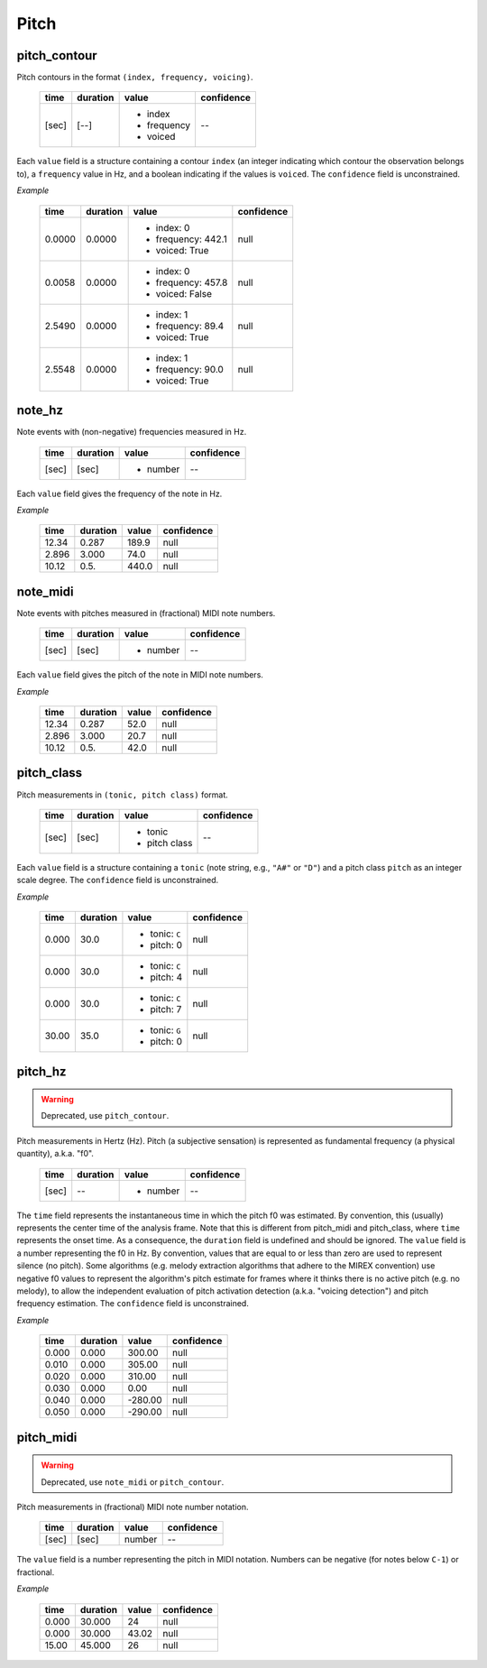 Pitch
-----

pitch_contour
~~~~~~~~~~~~~
Pitch contours in the format ``(index, frequency, voicing)``.

    +-------+----------+---------------+------------+
    | time  | duration | value         | confidence |
    +=======+==========+===============+============+
    | [sec] | [--]     | - index       | --         |
    |       |          | - frequency   |            |
    |       |          | - voiced      |            |
    +-------+----------+---------------+------------+

Each ``value`` field is a structure containing a contour ``index`` (an integer indicating which contour the observation belongs to), a ``frequency`` value in Hz, and a boolean indicating if the values is ``voiced``. The ``confidence`` field is unconstrained.


*Example*

    +--------+----------+--------------------+------------+
    | time   | duration | value              | confidence |
    +========+==========+====================+============+
    | 0.0000 | 0.0000   | - index: 0         | null       |
    |        |          | - frequency: 442.1 |            |
    |        |          | - voiced: True     |            |
    +--------+----------+--------------------+------------+
    | 0.0058 | 0.0000   | - index: 0         | null       |
    |        |          | - frequency: 457.8 |            |
    |        |          | - voiced: False    |            |
    +--------+----------+--------------------+------------+
    | 2.5490 | 0.0000   | - index: 1         | null       |
    |        |          | - frequency: 89.4  |            |
    |        |          | - voiced: True     |            |
    +--------+----------+--------------------+------------+
    | 2.5548 | 0.0000   | - index: 1         | null       |
    |        |          | - frequency: 90.0  |            |
    |        |          | - voiced: True     |            |
    +--------+----------+--------------------+------------+


note_hz
~~~~~~~
Note events with (non-negative) frequencies measured in Hz.

    +-------+----------+---------------+------------+
    | time  | duration | value         | confidence |
    +=======+==========+===============+============+
    | [sec] | [sec]    | - number      | --         |
    +-------+----------+---------------+------------+

Each ``value`` field gives the frequency of the note in Hz.

*Example*

    +-------+----------+---------------+------------+
    | time  | duration | value         | confidence |
    +=======+==========+===============+============+
    | 12.34 | 0.287    | 189.9         | null       |
    +-------+----------+---------------+------------+
    | 2.896 | 3.000    | 74.0          | null       |
    +-------+----------+---------------+------------+
    | 10.12 | 0.5.     | 440.0         | null       |
    +-------+----------+---------------+------------+


note_midi
~~~~~~~~~
Note events with pitches measured in (fractional) MIDI note numbers.

    +-------+----------+---------------+------------+
    | time  | duration | value         | confidence |
    +=======+==========+===============+============+
    | [sec] | [sec]    | - number      | --         |
    +-------+----------+---------------+------------+

Each ``value`` field gives the pitch of the note in MIDI note numbers.

*Example*

    +-------+----------+---------------+------------+
    | time  | duration | value         | confidence |
    +=======+==========+===============+============+
    | 12.34 | 0.287    | 52.0          | null       |
    +-------+----------+---------------+------------+
    | 2.896 | 3.000    | 20.7          | null       |
    +-------+----------+---------------+------------+
    | 10.12 | 0.5.     | 42.0          | null       |
    +-------+----------+---------------+------------+


pitch_class
~~~~~~~~~~~
Pitch measurements in ``(tonic, pitch class)`` format.

    +-------+----------+---------------+------------+
    | time  | duration | value         | confidence |
    +=======+==========+===============+============+
    | [sec] | [sec]    | - tonic       | --         |
    |       |          | - pitch class |            |
    +-------+----------+---------------+------------+

Each ``value`` field is a structure containing a ``tonic`` (note string, e.g., ``"A#"`` or
``"D"``)
and a pitch class ``pitch`` as an integer scale degree.  The ``confidence`` field is unconstrained.


*Example*

    +-------+----------+------------------+------------+
    | time  | duration | value            | confidence |
    +=======+==========+==================+============+
    | 0.000 | 30.0     | - tonic: ``C``   | null       |
    |       |          | - pitch: 0       |            |
    +-------+----------+------------------+------------+
    | 0.000 | 30.0     | - tonic: ``C``   | null       |
    |       |          | - pitch: 4       |            |
    +-------+----------+------------------+------------+
    | 0.000 | 30.0     | - tonic: ``C``   | null       |
    |       |          | - pitch: 7       |            |
    +-------+----------+------------------+------------+
    | 30.00 | 35.0     | - tonic: ``G``   | null       |
    |       |          | - pitch: 0       |            |
    +-------+----------+------------------+------------+


pitch_hz
~~~~~~~~
.. warning:: Deprecated, use ``pitch_contour``.

Pitch measurements in Hertz (Hz). Pitch (a subjective sensation) is represented
as fundamental frequency (a physical quantity), a.k.a. "f0".

    +-------+----------+---------------+------------+
    | time  | duration | value         | confidence |
    +=======+==========+===============+============+
    | [sec] | --       | - number      | --         |
    +-------+----------+---------------+------------+

The ``time`` field represents the instantaneous time in which the pitch f0 was
estimated. By convention, this (usually) represents the center time of the
analysis frame. Note that this is different from pitch_midi and pitch_class,
where ``time`` represents the onset time. As a consequence, the ``duration``
field is undefined and should be ignored. The ``value`` field is a number
representing the f0 in Hz. By convention, values that are equal to or less than
zero are used to represent silence (no pitch). Some algorithms (e.g. melody
extraction algorithms that adhere to the MIREX convention) use negative f0
values to represent the algorithm's pitch estimate for frames where it thinks
there is no active pitch (e.g. no melody), to allow the independent evaluation
of pitch activation detection (a.k.a. "voicing detection") and pitch frequency
estimation. The ``confidence`` field is unconstrained.

*Example*

    +-------+----------+---------------+------------+
    | time  | duration | value         | confidence |
    +=======+==========+===============+============+
    | 0.000 | 0.000    | 300.00        | null       |
    +-------+----------+---------------+------------+
    | 0.010 | 0.000    | 305.00        | null       |
    +-------+----------+---------------+------------+
    | 0.020 | 0.000    | 310.00        | null       |
    +-------+----------+---------------+------------+
    | 0.030 | 0.000    | 0.00          | null       |
    +-------+----------+---------------+------------+
    | 0.040 | 0.000    | -280.00       | null       |
    +-------+----------+---------------+------------+
    | 0.050 | 0.000    | -290.00       | null       |
    +-------+----------+---------------+------------+


pitch_midi
~~~~~~~~~~
.. warning:: Deprecated, use ``note_midi`` or ``pitch_contour``.

Pitch measurements in (fractional) MIDI note number notation.

    ===== ======== ====== ==========
    time  duration value  confidence
    ===== ======== ====== ==========
    [sec] [sec]    number  --
    ===== ======== ====== ==========

The ``value`` field is a number representing the pitch in MIDI notation.
Numbers can be negative (for notes below ``C-1``) or fractional.

*Example*

    ===== ======== ===== ==========
    time  duration value confidence
    ===== ======== ===== ==========
    0.000 30.000   24    null
    0.000 30.000   43.02 null
    15.00 45.000   26    null
    ===== ======== ===== ==========

